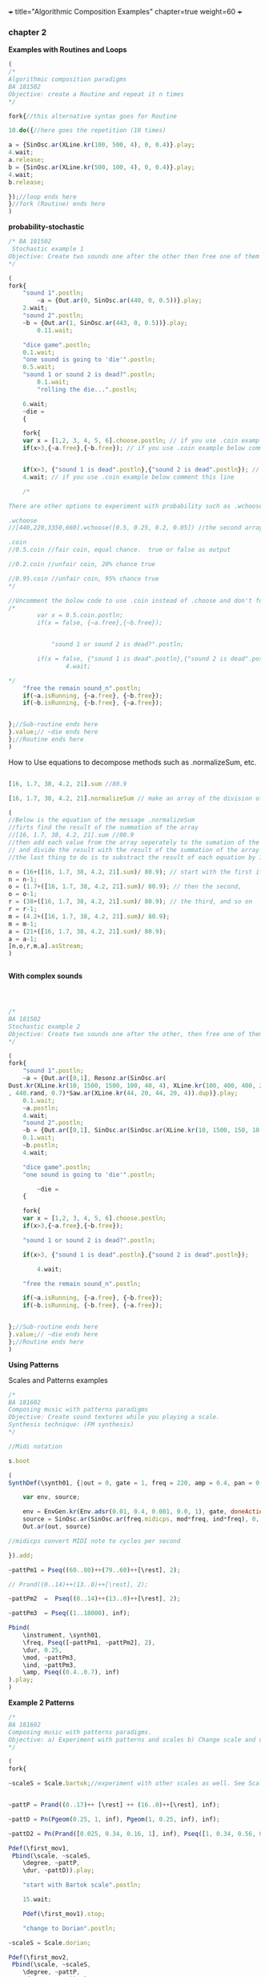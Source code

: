 +++
title="Algorithmic Composition Examples"
chapter=true
weight=60
+++


*** chapter 2

*Examples with Routines and Loops*

#+BEGIN_SRC js
(
/*
Algorithmic composition paradigms
BA 181502
Objective: create a Routine and repeat it n times
*/

fork{//this alternative syntax goes for Routine

10.do({//here goes the repetition (10 times)

a = {SinOsc.ar(XLine.kr(100, 500, 4), 0, 0.4)}.play;
4.wait;
a.release;
b = {SinOsc.ar(XLine.kr(500, 100, 4), 0, 0.4)}.play;
4.wait;
b.release;

});//loop ends here 
}//fork (Routine) ends here
)
#+END_SRC


 *probability-stochastic*


#+BEGIN_SRC js
/* BA 181502
 Stochastic example 1
Objective: Create two sounds one after the other then free one of them (probability), wait a couple of seconds to free also the remain sounds (probability). (Rolling a Dice)
*/

(
fork{
	"sound 1".postln;
        ~a = {Out.ar(0, SinOsc.ar(440, 0, 0.5))}.play;
	2.wait;
	"sound 2".postln;
	~b = {Out.ar(1, SinOsc.ar(443, 0, 0.5))}.play;
		0.11.wait;

	"dice game".postln;
	0.1.wait;
	"one sound is going to 'die'".postln;
	0.5.wait;
	"sound 1 or sound 2 is dead?".postln;
        0.1.wait;
        "rolling the die...".postln;

	6.wait;
	~die = 
	{

	fork{
	var x = [1,2, 3, 4, 5, 6].choose.postln; // if you use .coin example below comment this line
	if(x>3,{~a.free},{~b.free}); // if you use .coin example below comment this line

	
	if(x>3, {"sound 1 is dead".postln},{"sound 2 is dead".postln}); // if you use .coin example below comment this line
	4.wait; // if you use .coin example below comment this line

	/*

There are other options to experiment with probability such as .wchoose and .coin as well.

.wchoose
//[440,220,3350,660].wchoose([0.5, 0.25, 0.2, 0.05]) //the second array of .wchoose, weights the options of the first array.

.coin
//0.5.coin //fair coin, equal chance.  true or false as output 

//0.2.coin //unfair coin, 20% chance true

//0.95.coin //unfair coin, 95% chance true
*/		

//Uncomment the bolow code to use .coin instead of .choose and don't forget to comment the above code
/*
		var x = 0.5.coin.postln;
		if(x = false, {~a.free},{~b.free});
		

	        "sound 1 or sound 2 is dead?".postln;

		if(x = false, {"sound 1 is dead".postln},{"sound 2 is dead".postln});
                4.wait;

*/
	"free the remain sound_n".postln;
	if(~a.isRunning, {~a.free}, {~b.free});
	if(~b.isRunning, {~b.free}, {~a.free});
			
		
};//Sub-routine ends here			
}.value;// ~die ends here	
};//Routine ends here
)
#+END_SRC

How to Use equations to decompose methods such as .normalizeSum, etc.

#+BEGIN_SRC js

[16, 1.7, 38, 4.2, 21].sum //80.9

[16, 1.7, 38, 4.2, 21].normalizeSum // make an array of the division of the sum of the entries 

(
//Below is the equation of the message .normalizeSum 
//firts find the result of the summation of the array
//[16, 1.7, 38, 4.2, 21].sum //80.9
//then add each value from the array seperately to the sumation of the array \
// and divide the result with the result of the summation of the array
//the last thing to do is to substract the result of each equation by 1 i.e (-1)

n = (16+([16, 1.7, 38, 4.2, 21].sum)/ 80.9); // start with the first item of the array (16)
n = n-1;
o = (1.7+([16, 1.7, 38, 4.2, 21].sum)/ 80.9); // then the second,
o = o-1;
r = (38+([16, 1.7, 38, 4.2, 21].sum)/ 80.9); // the third, and so on
r = r-1;
m = (4.2+([16, 1.7, 38, 4.2, 21].sum)/ 80.9);
m = m-1;
a = (21+([16, 1.7, 38, 4.2, 21].sum)/ 80.9);
a = a-1;
[n,o,r,m,a].asStream;
)


#+END_SRC

*With complex sounds*

#+BEGIN_SRC js



/*
BA 181502
Stochastic example 2
Objective: Create two sounds one after the other, then free one of them and after a while free also the remain sounds using probability. (Rolling a Dice)
*/

(
fork{
	"sound 1".postln;
	~a = {Out.ar([0,1], Resonz.ar(SinOsc.ar(
Dust.kr(XLine.kr(10, 1500, 1500, 100, 40, 4), XLine.kr(100, 400, 400, 200)), 0, LFNoise1.kr(20))
, 440.rand, 0.7)*Saw.ar(XLine.kr(44, 20, 44, 20, 4)).dup)}.play;
	0.1.wait;
	~a.postln;
	4.wait;
	"sound 2".postln;
	~b = {Out.ar([0,1], SinOsc.ar(SinOsc.ar(XLine.kr(10, 1500, 150, 10, 40, 4), 10, XLine.kr(100, 400, 400, 200)), 0, LFNoise1.kr(20)*0.6)*Saw.ar(XLine.kr(44, 20, 440, 20, 4)).dup)}.play;
	0.1.wait;
	~b.postln;
	4.wait;

	"dice game".postln;
	"one sound is going to 'die'".postln;
	
        ~die = 
	{
	
	fork{
	var x = [1,2, 3, 4, 5, 6].choose.postln;
	if(x>3,{~a.free},{~b.free});

	"sound 1 or sound 2 is dead?".postln;
	
	if(x>3, {"sound 1 is dead".postln},{"sound 2 is dead".postln});
			
        4.wait;

	"free the remain sound_n".postln;

	if(~a.isRunning, {~a.free}, {~b.free});
	if(~b.isRunning, {~b.free}, {~a.free});
			

};//Sub-routine ends here						
}.value;// ~die ends here
};//Routine ends here
)

#+END_SRC


*Using Patterns*

Scales and Patterns examples

#+BEGIN_SRC js
/*
BA 181602
Composing music with patterns paradigms
Objective: Create sound textures while you playing a scale. 
Synthesis technique: (FM synthesis) 
*/

//Midi notation

s.boot

(
SynthDef(\synth01, {|out = 0, gate = 1, freq = 220, amp = 0.4, pan = 0, mod = 440, ind = 1|

	var env, source;

	env = EnvGen.kr(Env.adsr(0.01, 0.4, 0.001, 0.0, 1), gate, doneAction: 2);
	source = SinOsc.ar(SinOsc.ar(freq.midicps, mod*freq, ind*freq), 0, amp*env);
	Out.ar(out, source)

//midicps convert MIDI note to cycles per second

}).add;

~pattPm1 = Pseq((60..80)++(79..60)++[\rest], 2);

// Prand((0..14)++(13..0)++[\rest], 2);

~pattPm2  =  Pseq((0..14)++(13..0)++[\rest], 2);

~pattPm3  = Pseq((1..18000), inf);

Pbind(
	\instrument, \synth01,
	\freq, Pseq([~pattPm1, ~pattPm2], 2),
	\dur, 0.25,
	\mod, ~pattPm3,
	\ind, ~pattPm3,
	\amp, Pseq((0.4..0.7), inf)
).play;
)
#+END_SRC

*Example 2 Patterns*

#+BEGIN_SRC js
/*
BA 181602
Composing music with patterns paradigms.
Objective: a) Experiment with patterns and scales b) Change scale and duration after n time, c) play all scales, d) stop the music 
*/

(
fork{
	
~scaleS = Scale.bartok;//experiment with other scales as well. See Scale.directory


~pattP = Prand((0..17)++ [\rest] ++ (16..0)++[\rest], inf);
	
~pattD = Pn(Pgeom(0.25, 1, inf), Pgeom(1, 0.25, inf), inf);
	
~pattD2 = Pn(Prand([0.025, 0.34, 0.16, 1], inf), Pseq([1, 0.34, 0.56, 0.25], inf), inf);
	
Pdef(\first_mov1,
 Pbind(\scale, ~scaleS,
	\degree, ~pattP,
	\dur, ~pattD)).play;

	"start with Bartok scale".postln;

	15.wait;
	
	Pdef(\first_mov1).stop;
	
	"change to Dorian".postln;
	
~scaleS = Scale.dorian;	

Pdef(\first_mov2,
 Pbind(\scale, ~scaleS,
	\degree, ~pattP,
	\dur, ~pattD2)).play;
	
	14.wait;
	"now both".postln;
	
	Pdef(\first_mov1).play;

	3.wait;
        "8s to close".postln;

	8.wait;// change this to a bigger number in case you want more

	Pdef(\first_mov1).stop;
	Pdef(\first_mov2).stop;

	"thats it".postln;
};
)
#+END_SRC


*Playing with Patterns more*

#+BEGIN_SRC js

/*
BA 181802
Playing with Patterns Harmony
Objective: Create Chord progressions
*/
s.boot;

//Example with \note notation simple major chords: I-V-IV-V
(
~soprano = Pbind(\scale, Scale.major, \note,  Pseq([7, 11, 9, 11], inf)).play;

~alto = Pbind(\scale, Scale.major, \note,  Pseq([0, 7, 5, 7], inf)).play;

~tenor = Pbind(\scale, Scale.major, \note,  Pseq([4, 2, 5, 2], inf)).play;

~bass = Pbind(\scale, Scale.major, \note,  Pseq([0, 7, 0, 7], inf)).play;
)

//another example free style minor
//Objective: Create Chord progressions with random delta time

(
~scalem = Scale.minor;
~soprano= Pseq([Pseq([5, 2, 1, 7], 1), Pseq([3, 1, 5, 4], 1)], inf).asStream;
~alto = Pseq([Pseq([3, 11, 9, 7], 1), Pseq([0, 7, 5, 7], 1)], inf).asStream;
~tenor = Pseq([Pseq([4, 2, 0, 9], 1), Pseq([2, 3, 5,  9], 1)], 1).asStream;
~bass = Pseq([Pseq([0, 7, 5,  7], 1), Pseq([0, 3, 6,  7], 1)], 1).asStream;

"n movement".postln;

Pdef(\nmove,
	Pbind(\scale, ~scalem,
		\note, Pn([~soprano, ~alto, ~tenor, ~bass], inf),
		\dur, Pxrand([0.5, 0.75, 1, 2, 0.25, 0.15], inf))).play;
//play forever
)

// see also interval ratios i.e I-V-I-V7: 1/1, 3/2 etc.

~bassoContinuo = Pbind(\freq,  Pseq([440, 440*3/2, 440, 440*15/8], inf)).play
//create the rest voices
~tenor = ...
~alto = ...
~soprano = ...

#+END_SRC



see more on /Streams-Patterns-Events/

[[http://doc.sccode.org/Overviews/Streams.html][Streams]]




